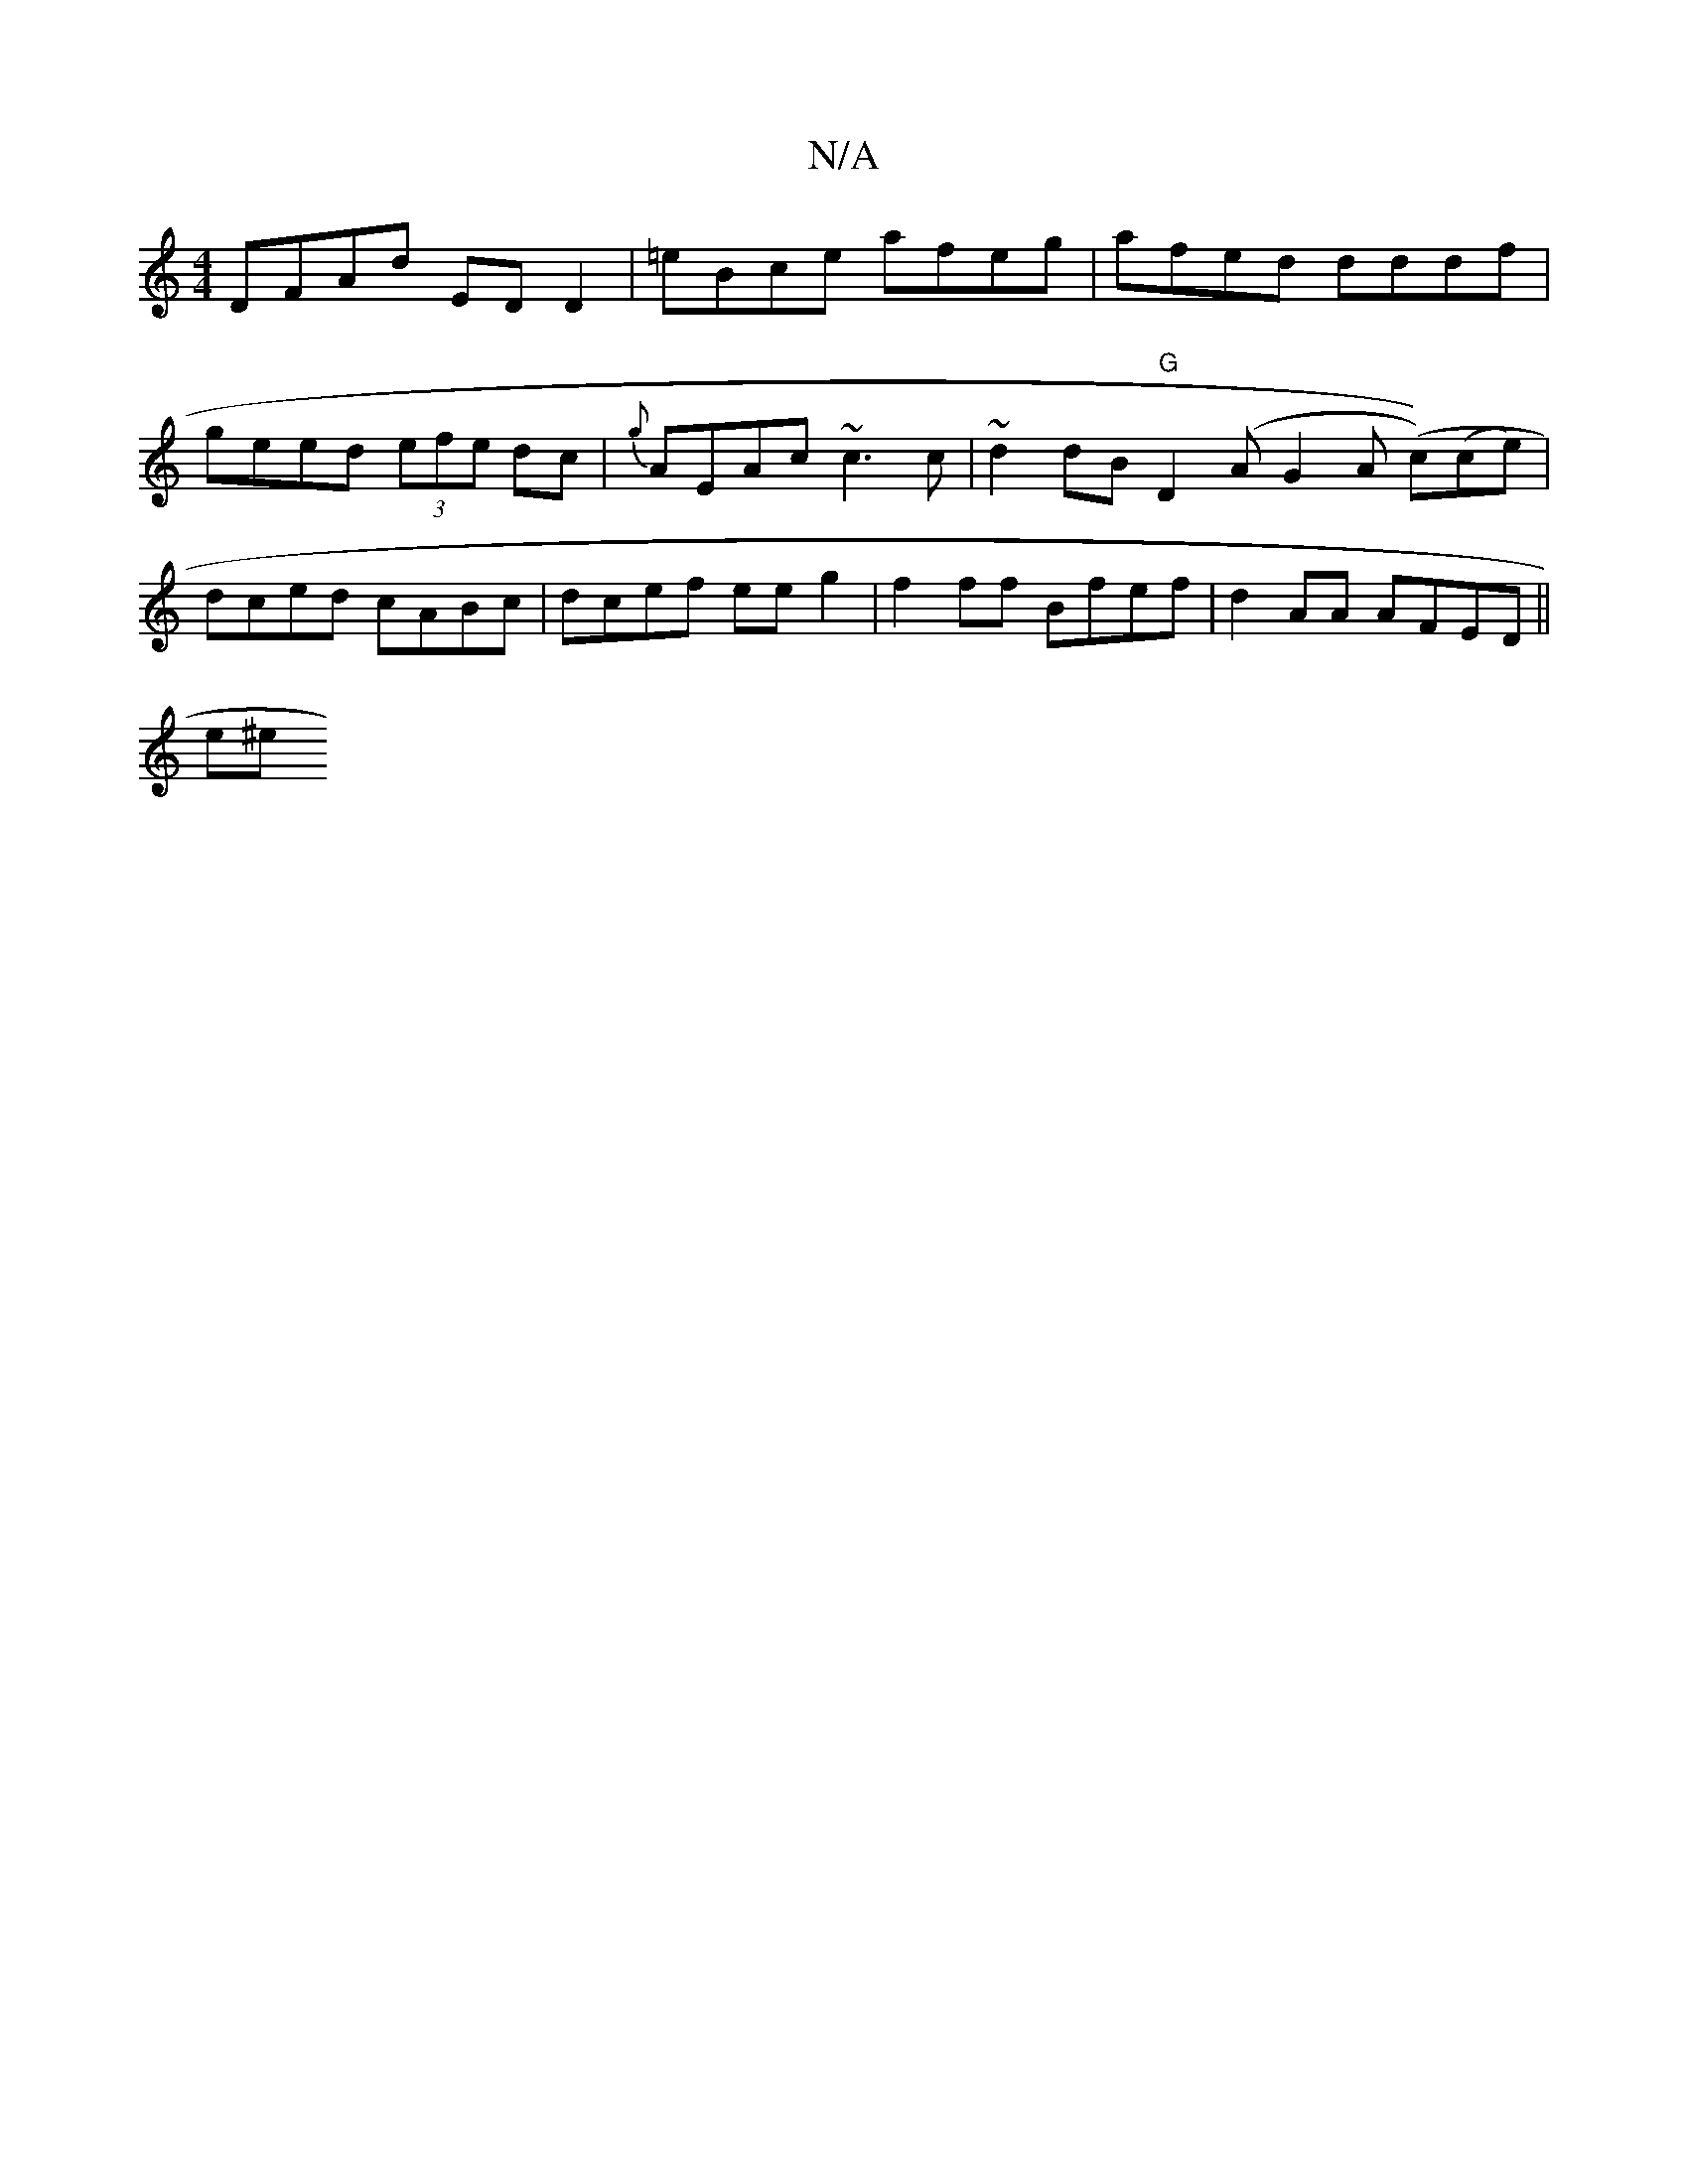 X:1
T:N/A
M:4/4
R:N/A
K:Cmajor
 DFAd EDD2 |=eBce afeg|afed dddf|geed (3efe dc|{g}AEAc ~c3c|~d2 dB "G"D2 (A G2A (c))(ce) |dced cABc|dcef eeg2|f2ff Bfef|d2AA AFED||
c:(3(dgA) (3^GFE | D<F F>F G>BG>F | GB A/E/G dfec | Befe {f}eed|
e^e